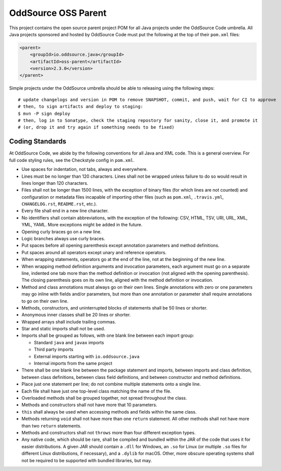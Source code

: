 OddSource OSS Parent
====================

.. image:: https://github.com/OddSource/java-oss-parent/actions/workflows/maven.yml/badge.svg
    :target: https://github.com/OddSource/java-oss-parent/actions/workflows/maven.yml

.. image:: https://img.shields.io/github/license/OddSource/java-oss-parent.svg
    :target: https://github.com/OddSource/java-oss-parent/blob/master/LICENSE.txt

.. image:: https://img.shields.io/maven-central/v/io.oddsource.java/oss-parent.svg
    :target: https://search.maven.org/search?q=g:io.oddsource.java%20AND%20a:oss-parent&core=gav

.. image:: https://img.shields.io/github/release/OddSource/java-oss-parent/all.svg
    :target: https://github.com/OddSource/java-oss-parent/releases

This project contains the open source parent project POM for all Java projects under the OddSource Code umbrella. All
Java projects sponsored and hosted by OddSource Code must put the following at the top of their ``pom.xml`` files:

.. code-block:: xml

    <parent>
        <groupId>io.oddsource.java</groupId>
        <artifactId>oss-parent</artifactId>
        <version>2.3.0</version>
    </parent>

Simple projects under the OddSource umbrella should be able to releasing using the following steps::

    # update changelogs and version in POM to remove SNAPSHOT, commit, and push, wait for CI to approve
    # then, to sign artifacts and deploy to staging:
    $ mvn -P sign deploy
    # then, log in to Sonatype, check the staging repostory for sanity, close it, and promote it
    # (or, drop it and try again if something needs to be fixed)

Coding Standards
----------------

At OddSource Code, we abide by the following conventions for all Java and XML code. This is a general overview. For
full code styling rules, see the Checkstyle config in ``pom.xml``.

* Use spaces for indentation, not tabs, always and everywhere.
* Lines must be no longer than 120 characters. Lines shall not be wrapped unless failure to do so would result in lines
  longer than 120 characters.
* Files shall not be longer than 1500 lines, with the exception of binary files (for which lines are not counted) and
  configuration or metadata files incapable of importing other files (such as ``pom.xml``, ``.travis.yml``,
  ``CHANGELOG.rst``, ``README.rst``, etc.).
* Every file shall end in a new line character.
* No identifiers shall contain abbreviations, with the exception of the following: CSV, HTML, TSV, URI, URL, XML, YML,
  YAML. More exceptions might be added in the future.
* Opening curly braces go on a new line.
* Logic branches always use curly braces.
* Put spaces before all opening parenthesis except annotation parameters and method definitions.
* Put spaces around all operators except unary and reference operators.
* When wrapping statements, operators go at the end of the line, not at the beginning of the new line.
* When wrapping method definition arguments and invocation parameters, each argument must go on a separate line,
  indented one tab more than the method definition or invocation (not aligned with the opening parenthesis). The
  closing parenthesis goes on its own line, aligned with the method definition or invocation.
* Method and class annotations must always go on their own lines. Single annotations with zero or one parameters may go
  inline with fields and/or parameters, but more than one annotation or parameter shall require annotations to go on
  their own line.
* Methods, constructors, and uninterrupted blocks of statements shall be 50 lines or shorter.
* Anonymous inner classes shall be 20 lines or shorter.
* Wrapped arrays shall include trailing commas.
* Star and static imports shall not be used.
* Imports shall be grouped as follows, with one blank line between each import group:

  * Standard ``java`` and ``javax`` imports
  * Third party imports
  * External imports starting with ``io.oddsource.java``
  * Internal imports from the same project

* There shall be one blank line between the package statement and imports, between imports and class definition,
  between class definitions, between class field definitions, and between constructor and method definitions.
* Place just one statement per line; do not combine multiple statements onto a single line.
* Each file shall have just one top-level class matching the name of the file.
* Overloaded methods shall be grouped together, not spread throughout the class.
* Methods and constructors shall not have more that 10 parameters.
* ``this`` shall always be used when accessing methods and fields within the same class.
* Methods returning ``void`` shall not have more than one ``return`` statement. All other methods shall not have more
  than two ``return`` statements.
* Methods and constructors shall not ``throws`` more than four different exception types.
* Any native code, which should be rare, shall be compiled and bundled within the JAR of the code that uses it for
  easier distributions. A given JAR should contain a ``.dll`` for Windows, an ``.so`` for Linux (or multiple ``.so``
  files for different Linux distributions, if necessary), and a ``.dylib`` for macOS. Other, more obscure operating
  systems shall not be required to be supported with bundled libraries, but may.
